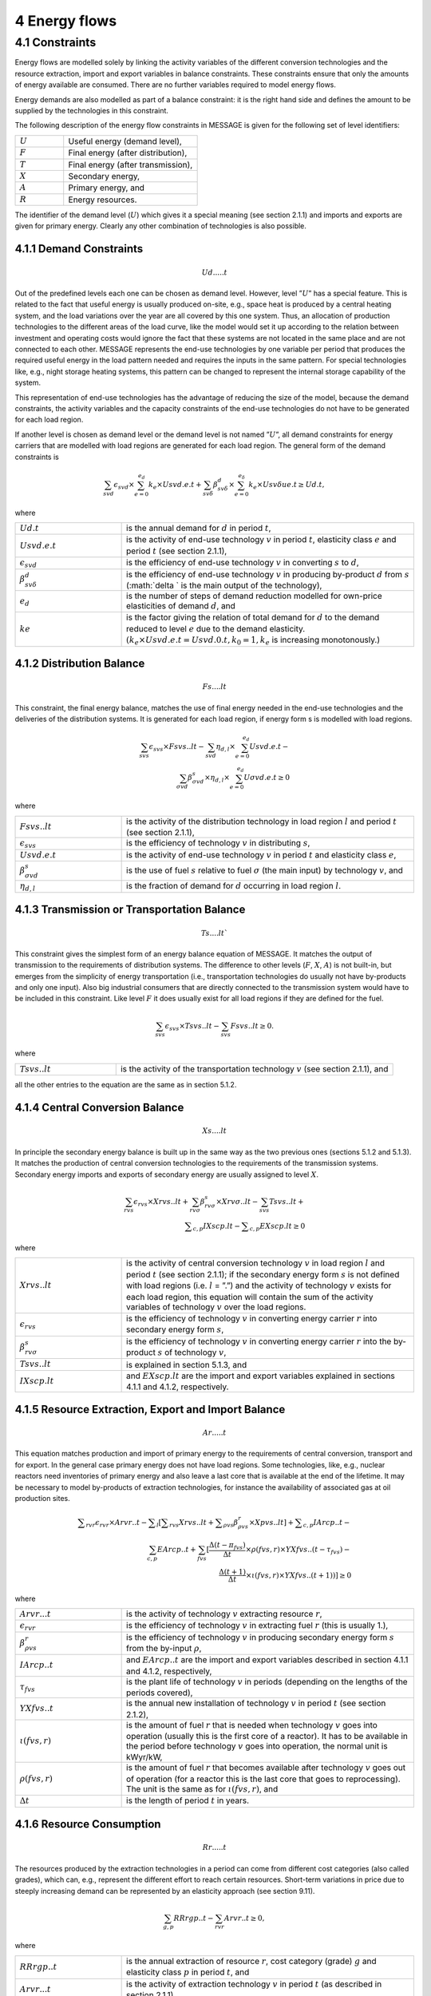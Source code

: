 4 Energy flows
==============

4.1 	Constraints
----------------

Energy flows are modelled solely by linking the activity  variables of the different conversion technologies and the resource extraction, import and export variables in balance constraints. These constraints ensure that only the amounts of energy available are consumed. There are no further variables required to model energy flows.

Energy demands are also modelled  as part of a balance constraint: it is the right hand side and defines the amount to be supplied by the technologies in this constraint.

The following description of the energy flow constraints in MESSAGE is given for the following set of level identifiers:

.. list-table:: 
   :widths: 40 110
   :header-rows: 0

   * - :math:`U`
     - Useful energy (demand level),
   * - :math:`F`
     - Final energy (after distribution),
   * - :math:`T`
     - Final energy (after transmission),
   * - :math:`X`
     - Secondary energy,
   * - :math:`A`
     - Primary energy, and
   * - :math:`R`
     - Energy resources.

The identifier of the demand level (:math:`U`) which gives it a special meaning (see section 2.1.1) and imports and exports are given for primary energy. Clearly any other combination of technologies is also possible.

4.1.1 	Demand Constraints
~~~~~~~~~~~~~~~~~~~~~~~~~~

.. math::
   Ud.....t

Out of the predefined  levels each one can be chosen as demand  level. However, level ”:math:`U`” has a special feature. This is related to the fact that useful energy is usually produced on-site, e.g., space heat is produced by a central heating system, and the load variations over the year are all covered by this one system. Thus, an allocation of production technologies to the different areas of the load curve, like the model would set it up according to the relation between investment and operating costs would ignore the fact that these systems are not located in the same place and are not connected to each other. MESSAGE represents the
end-use technologies by one variable per period that produces the required useful energy in the load pattern needed and requires the inputs in the same pattern. For special technologies like, e.g., night storage heating systems, this pattern can be changed to represent the internal storage capability of the system.

This representation of end-use technologies has the advantage of reducing the size of the model, because the demand constraints, the activity  variables and the capacity constraints of the end-use technologies do not have to be generated for each load region.

If another level is chosen as demand  level or the demand level is not named ”:math:`U`”, all demand constraints for energy carriers that are modelled with load regions are generated for each load region. The general form of the demand constraints is

.. math::
   \sum_{svd}\epsilon_{svd}\times \sum_{e=0}^{e_d}k_e\times Usvd.e.t + \sum_{sv\delta} \beta_{sv\delta}^d \times \sum_{e=0}^{e_\delta }k_e \times Usv \delta ue.t \geq Ud.t ,

where

.. list-table:: 
   :widths: 40 110
   :header-rows: 0

   * - :math:`U d.t`
     - is the annual demand for :math:`d` in period :math:`t`,
   * - :math:`U svd.e.t`
     - is the activity of end-use technology :math:`v` in period :math:`t`, elasticity class :math:`e` and period :math:`t` (see section  2.1.1),
   * - :math:`\epsilon _{svd}`
     - is the efficiency of end-use technology :math:`v` in converting :math:`s` to :math:`d`,
   * - :math:`\beta _{sv\delta}^d`
     - is the efficiency of end-use technology :math:`v` in producing by-product :math:`d` from :math:`s` (:math:`\delta ` is the main output of the technology),
   * - :math:`e_d`
     - is the number of steps of demand reduction modelled for own-price elasticities of demand :math:`d`, and
   * - :math:`ke`
     - is the factor giving the relation of total demand for :math:`d` to the demand reduced to level :math:`e` due to the demand elasticity. :math:`(k_e  \times U svd.e.t = U svd.0.t, k_0  = 1, k_e` is increasing monotonously.)


4.1.2 	Distribution Balance
~~~~~~~~~~~~~~~~~~~~~~~~~~

.. math::
   Fs....lt

This constraint, the final energy balance, matches the use of final energy needed in the
end-use technologies and the deliveries of the distribution systems. It is generated for each load region, if energy form s is modelled with load regions.

.. math::
   \sum_{svs}\epsilon _{svs}\times Fsvs..lt-\sum_{svd}\eta _{d,l}\times \sum_{e=0}^{e_d}Usvd.e.t-\\ \sum_{\sigma vd}\beta _{\sigma vd}^s \times \eta _{d,l}\times \sum_{e=0}^{e_d}U\sigma vd.e.t\geq 0

where

.. list-table::
   :widths: 40 110
   :header-rows: 0

   * - :math:`F svs..lt`
     - is the activity of the distribution technology in load region :math:`l` and period :math:`t` (see section 2.1.1),
   * - :math:`\epsilon _{svs}`
     - is the efficiency of technology :math:`v` in distributing :math:`s`,
   * - :math:`U svd.e.t`
     - is the activity of end-use technology :math:`v` in period :math:`t` and elasticity class :math:`e`,
   * - :math:`\beta _{\sigma vd}^s`
     - is the use of fuel :math:`s` relative to fuel :math:`σ` (the main input) by technology :math:`v`, and
   * - :math:`\eta _{d,l}`
     - is the fraction of demand for :math:`d` occurring in load region :math:`l`.


4.1.3 	Transmission or Transportation Balance
~~~~~~~~~~~~~~~~~~~~~~~~~~~~~~~~~~~~~~~~~~~~

.. math::
   Ts....lt`

This constraint gives the simplest form of an energy balance equation of MESSAGE. It matches the output of transmission to the requirements of distribution systems. The difference to other levels (:math:`F`, :math:`X`, :math:`A`) is not built-in,  but emerges from the simplicity of energy transportation (i.e., transportation technologies do usually not have by-products and only one input).  Also big industrial consumers that are directly connected to the transmission system would have to be included in this constraint. Like level :math:`F` it does usually exist for all load regions if they are defined for the fuel.

.. math::
   \sum_{svs}\epsilon _{svs}\times Tsvs..lt-\sum_{svs}Fsvs..lt\geq 0 .

where

.. list-table::
   :widths: 40 110
   :header-rows: 0

   * - :math:`T svs..lt`
     - is the activity of the transportation technology :math:`v` (see section  2.1.1), and

all the other entries to the equation are the same as in section 5.1.2.
 
4.1.4 	Central  Conversion Balance
~~~~~~~~~~~~~~~~~~~~~~~~~~~~~~~~~~

.. math::
   Xs....lt

In principle the secondary energy balance is built up in the same way as the two previous ones (sections 5.1.2 and 5.1.3). It matches the production of central conversion technologies to the requirements of the transmission  systems. Secondary energy imports and exports of secondary energy are usually assigned to level :math:`X`.

.. math::
   \sum_{rvs}\epsilon _{rvs}\times Xrvs..lt + \sum_{rv\sigma }\beta _{rv\sigma}^s \times Xrv\sigma ..lt - \sum_{svs}Tsvs..lt +\\ \sum _{c,p}IXscp.lt - \sum _{c,p}EXscp.lt \geq 0

where

.. list-table::
   :widths: 40 110
   :header-rows: 0

   * - :math:`X rvs..lt`
     - is the activity of central conversion technology :math:`v` in load region :math:`l` and period :math:`t` (see section 2.1.1); if the secondary energy form :math:`s` is not defined with load regions (i.e. :math:`l` = ”.”) and the activity of technology :math:`v` exists for each load region, this equation will contain the sum of the activity variables of technology :math:`v` over the load regions.
   * - :math:`\epsilon _{rvs}`
     - is the efficiency of technology :math:`v` in converting energy carrier :math:`r` into secondary energy form :math:`s`,
   * - :math:`\beta _{rv\sigma}^s`
     - is the efficiency of technology :math:`v` in converting energy carrier :math:`r` into the by-product :math:`s` of technology :math:`v`,
   * - :math:`Tsvs..lt`
     - is explained in section 5.1.3, and
   * - :math:`IXscp.lt`
     - and :math:`EXscp.lt` are the import and export variables explained in sections 4.1.1 and 4.1.2, respectively.

4.1.5 	Resource Extraction,  Export  and Import  Balance
~~~~~~~~~~~~~~~~~~~~~~~~~~~~~~~~~~~~~~~~~~~~~~~~~~~~~~~~

.. math::
   Ar.....t

This equation matches production and import of primary energy to the requirements of central conversion, transport and for export. In the general  case primary energy does not have load regions. Some technologies,  like, e.g., nuclear reactors need inventories of primary energy and also leave a last core that is available at the end of the lifetime. It may be necessary to model by-products of extraction technologies, for instance the availability of associated  gas at oil production sites.

.. math:: 
   \sum _{rvr}\epsilon _rvr \times Arvr..t - \sum _l \left [ \sum _{rvs} Xrvs..lt + \sum _{\rho vs} \beta _{\rho vs}^r \times Xpvs..lt\right ] + \sum _{c,p}IArcp..t -\\ \sum_{c,p}EArcp..t + \sum_{fvs} \left [ \frac{\Delta (t-{\pi _{fvs}})}{\Delta t} \times \rho (fvs,r) \times YXfvs..(t-\tau _{fvs}) - \\ \frac{\Delta (t+1)}{\Delta t}\times \iota (fvs,r) \times YXfvs..(t+1)) \right] \geq 0

where

.. list-table:: 
   :widths: 40 110
   :header-rows: 0

   * - :math:`Arvr...t`
     - is the activity of technology :math:`v` extracting resource :math:`r`,
   * - :math:`\epsilon _rvr`
     - is the efficiency of technology :math:`v` in extracting fuel :math:`r` (this is usually 1.),
   * - :math:`\beta _{\rho vs}^r`
     - is the efficiency of technology :math:`v` in producing secondary energy form :math:`s` from the by-input :math:`\rho`,
   * - :math:`IArcp..t`
     - and :math:`EArcp..t` are the import and export variables described in section 4.1.1 and 4.1.2, respectively,
   * - :math:`\tau _{fvs}`
     - is the plant life of technology :math:`v` in periods (depending on the lengths of the periods covered),
   * - :math:`YXfvs..t`
     - is the annual new installation of technology :math:`v` in period :math:`t` (see section  2.1.2),
   * - :math:`\iota (fvs,r)`
     - is the amount of fuel :math:`r` that is needed when technology :math:`v` goes into operation (usually this is the first core of a reactor). It has to be available in the period before technology :math:`v` goes into operation, the normal unit is kWyr/kW,
   * - :math:`\rho (fvs,r)`
     - is the amount of fuel :math:`r` that becomes available after technology :math:`v` goes out of operation (for a reactor this is the last core that goes to reprocessing). The unit is the same as for :math:`\iota (fvs,r)`, and
   * - :math:`\Delta t`
     - is the length of period :math:`t` in years.


4.1.6 	Resource Consumption
~~~~~~~~~~~~~~~~~~~~~~~~~~~

.. math::
   Rr.....t

The resources produced by the extraction technologies in a period can come from different cost categories (also called grades), which can, e.g., represent the different effort to reach certain resources. Short-term variations in price due to steeply increasing demand can be represented by an elasticity approach (see section 9.11).

.. math::
   \sum_{g,p}RRrgp..t - \sum_{rvr}Arvr..t \geq 0,

where

.. list-table:: 
   :widths: 40 110
   :header-rows: 0

   * - :math:`RRrgp..t`
     - is the annual extraction of resource :math:`r`, cost category (grade) :math:`g` and elasticity class :math:`p` in period :math:`t`, and
   * - :math:`Arvr...t`
     - is the activity of extraction technology :math:`v` in period :math:`t` (as described in section 2.1.1).

 
